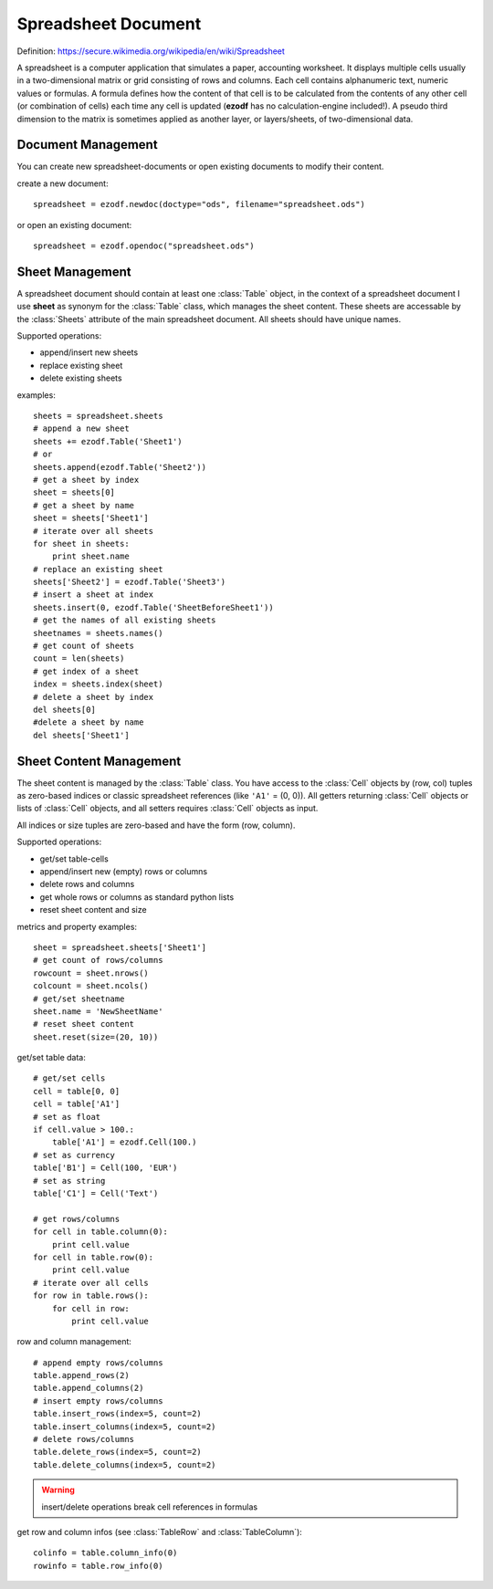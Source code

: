 .. module:: spreadsheet

Spreadsheet Document
====================

Definition: https://secure.wikimedia.org/wikipedia/en/wiki/Spreadsheet

A spreadsheet is a computer application that simulates a paper, accounting
worksheet. It displays multiple cells usually in a two-dimensional matrix or
grid consisting of rows and columns. Each cell contains alphanumeric text, numeric
values or formulas. A formula defines how the content of that cell is to be
calculated from the contents of any other cell (or combination of cells) each
time any cell is updated (**ezodf** has no calculation-engine included!).
A pseudo third dimension to the matrix is sometimes applied as another layer,
or layers/sheets, of two-dimensional data.

Document Management
-------------------

You can create new spreadsheet-documents or open existing
documents to modify their content.

create a new document::

    spreadsheet = ezodf.newdoc(doctype="ods", filename="spreadsheet.ods")

or open an existing document::

    spreadsheet = ezodf.opendoc("spreadsheet.ods")

.. seealso:: :ref:`opendoc` and  :ref:`newdoc`

Sheet Management
----------------

A spreadsheet document should contain at least one :class:`Table` object, in the
context of a spreadsheet document I use **sheet** as synonym for the :class:`Table`
class, which manages the sheet content. These sheets are accessable by the
:class:`Sheets` attribute of the main spreadsheet document. All sheets should
have unique names.

Supported operations:

* append/insert new sheets
* replace existing sheet
* delete existing sheets

examples::

    sheets = spreadsheet.sheets
    # append a new sheet
    sheets += ezodf.Table('Sheet1')
    # or
    sheets.append(ezodf.Table('Sheet2'))
    # get a sheet by index
    sheet = sheets[0]
    # get a sheet by name
    sheet = sheets['Sheet1']
    # iterate over all sheets
    for sheet in sheets:
        print sheet.name
    # replace an existing sheet
    sheets['Sheet2'] = ezodf.Table('Sheet3')
    # insert a sheet at index
    sheets.insert(0, ezodf.Table('SheetBeforeSheet1'))
    # get the names of all existing sheets
    sheetnames = sheets.names()
    # get count of sheets
    count = len(sheets)
    # get index of a sheet
    index = sheets.index(sheet)
    # delete a sheet by index
    del sheets[0]
    #delete a sheet by name
    del sheets['Sheet1']

Sheet Content Management
------------------------

The sheet content is managed by the :class:`Table` class. You have access to
the :class:`Cell` objects by (row, col) tuples as zero-based indices or classic
spreadsheet references (like ``'A1'`` = (0, 0)). All getters returning :class:`Cell`
objects or lists of :class:`Cell` objects, and all setters requires
:class:`Cell` objects as input.

All indices or size tuples are zero-based and have the form (row, column).

Supported operations:

* get/set table-cells
* append/insert new (empty) rows or columns
* delete rows and columns
* get whole rows or columns as standard python lists
* reset sheet content and size

metrics and property examples::

    sheet = spreadsheet.sheets['Sheet1']
    # get count of rows/columns
    rowcount = sheet.nrows()
    colcount = sheet.ncols()
    # get/set sheetname
    sheet.name = 'NewSheetName'
    # reset sheet content
    sheet.reset(size=(20, 10))

get/set table data::

    # get/set cells
    cell = table[0, 0]
    cell = table['A1']
    # set as float
    if cell.value > 100.:
        table['A1'] = ezodf.Cell(100.)
    # set as currency
    table['B1'] = Cell(100, 'EUR')
    # set as string
    table['C1'] = Cell('Text')

    # get rows/columns
    for cell in table.column(0):
        print cell.value
    for cell in table.row(0):
        print cell.value
    # iterate over all cells
    for row in table.rows():
        for cell in row:
            print cell.value


row and column management::

    # append empty rows/columns
    table.append_rows(2)
    table.append_columns(2)
    # insert empty rows/columns
    table.insert_rows(index=5, count=2)
    table.insert_columns(index=5, count=2)
    # delete rows/columns
    table.delete_rows(index=5, count=2)
    table.delete_columns(index=5, count=2)

.. warning::

    insert/delete operations break cell references in formulas

get row and column infos (see :class:`TableRow` and :class:`TableColumn`)::

    colinfo = table.column_info(0)
    rowinfo = table.row_info(0)


